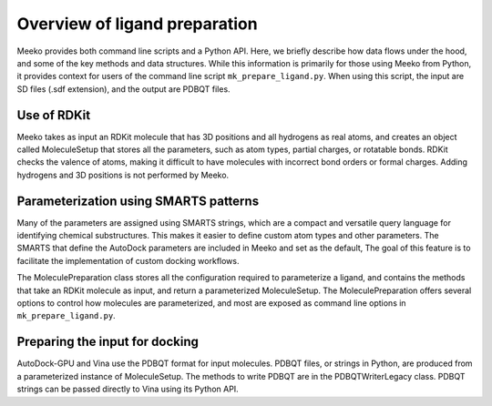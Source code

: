 Overview of ligand preparation
==============================

Meeko provides both command line scripts and a Python API. Here, we briefly
describe how data flows under the hood, and some of the key methods and data
structures. While this information is primarily for those using Meeko from
Python, it provides context for users of the command line script
``mk_prepare_ligand.py``. When using this script, the input are SD files
(.sdf extension), and the output are PDBQT files.

Use of RDKit
------------

Meeko takes as input an RDKit molecule that has 3D positions and
all hydrogens as real atoms, and creates an object called MoleculeSetup
that stores all the parameters, such as atom types, partial charges, or
rotatable bonds. RDKit checks the valence of atoms, making it difficult
to have molecules with incorrect bond orders or formal charges.
Adding hydrogens and 3D positions is not performed by Meeko.

Parameterization using SMARTS patterns
--------------------------------------

Many of the parameters are assigned using SMARTS strings, which are a compact
and versatile query language for identifying chemical substructures. This makes
it easier to define custom atom types and other parameters. The SMARTS
that define the AutoDock parameters are included in Meeko and set as the
default, The goal of this feature is to facilitate the implementation of
custom docking workflows.

The MoleculePreparation class stores all the configuration required to
parameterize a ligand, and contains the methods that take an RDKit molecule
as input, and return a parameterized MoleculeSetup. The MoleculePreparation
offers several options to control how molecules are parameterized, and most
are exposed as command line options in ``mk_prepare_ligand.py``.

Preparing the input for docking
-------------------------------

AutoDock-GPU and Vina use the PDBQT format for input molecules.
PDBQT files, or strings in Python, are produced from a parameterized instance
of MoleculeSetup. The methods to write PDBQT are in the PDBQTWriterLegacy class.
PDBQT strings can be passed directly to Vina using its Python API.
